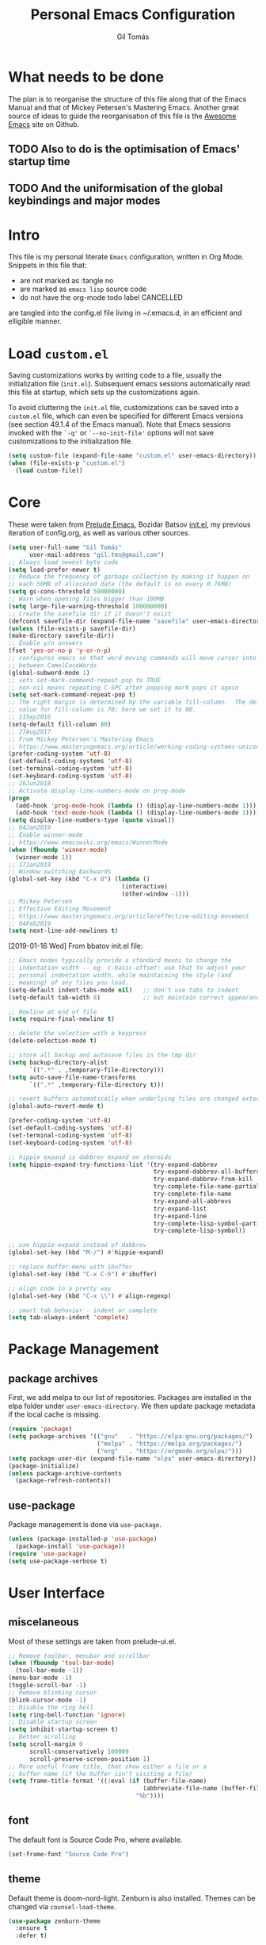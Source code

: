 #+TITLE: Personal Emacs Configuration
#+AUTHOR: Gil Tomás
#+STARTUP: overview

* What needs to be done
  The plan is to reorganise the structure of this file along that of the Emacs
  Manual and that of Mickey Petersen's Mastering Emacs.  Another great source of
  ideas to guide the reorganisation of this file is the [[https://github.com/emacs-tw/awesome-emacs][Awesome Emacs]] site on
  Github.

** TODO Also to do is the optimisation of Emacs' startup time

** TODO And the uniformisation of the global keybindings and major modes

* Intro
This file is my personal literate ~Emacs~ configuration, written in Org Mode.
Snippets in this file that:

- are not marked as :tangle no
- are marked as =emacs lisp= source code
- do not have the org-mode todo label CANCELLED

are tangled into the config.el file living in ~/.emacs.d, in an efficient and
elligible manner.

* Load =custom.el=
Saving customizations works by writing code to a file, usually the
initialization file (=init.el=).  Subsequent emacs sessions automatically read
this file at startup, which sets up the customizations again.

To avoid cluttering the =init.el= file, customizations can be saved into a
=custom.el= file, which can even be specified for different Emacs versions (see
section 49.1.4 of the Emacs manual).  Note that Emacs sessions invoked with the
=`-q'= or =`--no-init-file'= options will not save customizations to the
initialization file.

#+BEGIN_SRC emacs-lisp
  (setq custom-file (expand-file-name "custom.el" user-emacs-directory))
  (when (file-exists-p "custom.el")
    (load custom-file))
#+END_SRC

* Core
These were taken from [[https://github.com/bbatsov/prelude%5D][Prelude Emacs]], Bozidar Batsov [[https://github.com/bbatsov/emacs.d][init.el]], my previous
iteration of config.org, as well as various other sources.

#+BEGIN_SRC emacs-lisp
  (setq user-full-name "Gil Tomás"
        user-mail-address "gil.tms@gmail.com")
  ;; Always load newest byte code
  (setq load-prefer-newer t)
  ;; Reduce the frequency of garbage collection by making it happen on
  ;; each 50MB of allocated data (the default is on every 0.76MB)
  (setq gc-cons-threshold 50000000)
  ;; Warn when opening files bigger than 100MB
  (setq large-file-warning-threshold 100000000)
  ;; Create the savefile dir if it doesn't exist
  (defconst savefile-dir (expand-file-name "savefile" user-emacs-directory))
  (unless (file-exists-p savefile-dir)
  (make-directory savefile-dir))
  ;; Enable y/n answers
  (fset 'yes-or-no-p 'y-or-n-p)
  ;; configures emacs so that word moving commands will move cursor into
  ;; between CamelCaseWords
  (global-subword-mode 1)
  ;; sets set-mark-command-repeat-pop to TRUE
  ;; non-nil means repeating C-SPC after popping mark pops it again
  (setq set-mark-command-repeat-pop t)
  ;; The right margin is determined by the variable fill-column.  The default
  ;; value for fill-column is 70; here we set it to 80.
  ;; 21Sep2016
  (setq-default fill-column 80)
  ;; 27Aug2017
  ;; From Mickey Petersen's Mastering Emacs
  ;; https://www.masteringemacs.org/article/working-coding-systems-unicode-emacs
  (prefer-coding-system 'utf-8)
  (set-default-coding-systems 'utf-8)
  (set-terminal-coding-system 'utf-8)
  (set-keyboard-coding-system 'utf-8)
  ;; 26Jun2018
  ;; Activate display-line-numbers-mode on prog-mode
  (progn
    (add-hook 'prog-mode-hook (lambda () (display-line-numbers-mode 1)))
    (add-hook 'text-mode-hook (lambda () (display-line-numbers-mode 1))))
  (setq display-line-numbers-type (quote visual))
  ;; 04Jan2019
  ;; Enable winner-mode
  ;; https://www.emacswiki.org/emacs/WinnerMode
  (when (fboundp 'winner-mode)
    (winner-mode 1))
  ;; 17Jan2019
  ;; Window switching backwards
  (global-set-key (kbd "C-x O") (lambda ()
                                  (interactive)
                                  (other-window -1)))
  ;; Mickey Petersen
  ;; Effective Editing Movement
  ;; https://www.masteringemacs.org/article/effective-editing-movement
  ;; 04Feb2019
  (setq next-line-add-newlines t)
#+END_SRC

[2019-01-16 Wed]
From bbatov init.el file:

#+BEGIN_SRC emacs-lisp
;; Emacs modes typically provide a standard means to change the
;; indentation width -- eg. c-basic-offset: use that to adjust your
;; personal indentation width, while maintaining the style (and
;; meaning) of any files you load.
(setq-default indent-tabs-mode nil)   ;; don't use tabs to indent
(setq-default tab-width 8)            ;; but maintain correct appearance

;; Newline at end of file
(setq require-final-newline t)

;; delete the selection with a keypress
(delete-selection-mode t)

;; store all backup and autosave files in the tmp dir
(setq backup-directory-alist
      `((".*" . ,temporary-file-directory)))
(setq auto-save-file-name-transforms
      `((".*" ,temporary-file-directory t)))

;; revert buffers automatically when underlying files are changed externally
(global-auto-revert-mode t)

(prefer-coding-system 'utf-8)
(set-default-coding-systems 'utf-8)
(set-terminal-coding-system 'utf-8)
(set-keyboard-coding-system 'utf-8)

;; hippie expand is dabbrev expand on steroids
(setq hippie-expand-try-functions-list '(try-expand-dabbrev
                                         try-expand-dabbrev-all-buffers
                                         try-expand-dabbrev-from-kill
                                         try-complete-file-name-partially
                                         try-complete-file-name
                                         try-expand-all-abbrevs
                                         try-expand-list
                                         try-expand-line
                                         try-complete-lisp-symbol-partially
                                         try-complete-lisp-symbol))

;; use hippie-expand instead of dabbrev
(global-set-key (kbd "M-/") #'hippie-expand)

;; replace buffer-menu with ibuffer
(global-set-key (kbd "C-x C-b") #'ibuffer)

;; align code in a pretty way
(global-set-key (kbd "C-x \\") #'align-regexp)

;; smart tab behavior - indent or complete
(setq tab-always-indent 'complete)
#+END_SRC

* Package Management
** package archives
   First, we add melpa to our list of repositories.  Packages are installed in
   the elpa folder under =user-emacs-directory=.  We then update package
   metadata if the local cache is missing.

#+BEGIN_SRC emacs-lisp
(require 'package)
(setq package-archives '(("gnu"   . "https://elpa.gnu.org/packages/")
                         ("melpa" . "https://melpa.org/packages/")
                         ("org"   . "https://orgmode.org/elpa/")))
(setq package-user-dir (expand-file-name "elpa" user-emacs-directory))
(package-initialize)
(unless package-archive-contents
  (package-refresh-contents))
#+END_SRC

** use-package
Package management is done via =use-package=.

#+BEGIN_SRC emacs-lisp
(unless (package-installed-p 'use-package)
  (package-install 'use-package))
(require 'use-package)
(setq use-package-verbose t)
#+END_SRC

* User Interface
** miscelaneous
   Most of these settings are taken from prelude-ui.el.

   #+BEGIN_SRC emacs-lisp
   ;; Remove toolbar, menubar and scrollbar
   (when (fboundp 'tool-bar-mode)
     (tool-bar-mode -1))
   (menu-bar-mode -1)
   (toggle-scroll-bar -1)
   ;; Remove blinking cursor
   (blink-cursor-mode -1)
   ;; Disable the ring bell
   (setq ring-bell-function 'ignore)
   ;; Disable startup screen
   (setq inhibit-startup-screen t)
   ;; Better scrolling
   (setq scroll-margin 0
         scroll-conservatively 100000
         scroll-preserve-screen-position 1)
   ;; More useful frame title, that show either a file or a
   ;; buffer name (if the buffer isn't visiting a file)
   (setq frame-title-format '((:eval (if (buffer-file-name)
                                         (abbreviate-file-name (buffer-file-name))
                                       "%b"))))
   #+END_SRC

** font
   The default font is Source Code Pro, where available.

   #+BEGIN_SRC emacs-lisp
     (set-frame-font "Source Code Pro")
   #+END_SRC

** theme
   Default theme is doom-nord-light.  Zenburn is also installed.  Themes can be
   changed via =counsel-load-theme=.

   #+BEGIN_SRC emacs-lisp
   (use-package zenburn-theme
     :ensure t
     :defer t)

   (use-package doom-themes
     :ensure t
     :config
     (setq doom-themes-enable-bold t
           doom-themes-enable-italic t)
     (doom-themes-org-config)
     (if (display-graphic-p)
         (load-theme 'doom-nord-light t)))
   #+END_SRC

** mode line
*** what to show
    From [[https://www.emacswiki.org/emacs/ModeLineConfiguration][EmacsWiki]].
    Taken on [2017-07-05 Wed]

    #+BEGIN_SRC emacs-lisp
      ;; (setq line-number-mode nil)
      (setq column-number-mode t)
      (setq size-indication-mode nil)
      (setq display-time-day-and-date t)
      (setq display-time-default-load-average nil)
      (display-time)
    #+END_SRC

*** smart-mode-line
#+BEGIN_SRC emacs-lisp
  (use-package smart-mode-line
    :ensure t
    :config
    (setq sml/theme 'respectful)
    (setq sml/name-width 30)
    (setq sml/mode-width 'full)
    (setq sml/no-confirm-load-theme t)
    (setf rm-whitelist " SP")
    (sml/setup))
  #+END_SRC

* The Theory of Movement
** the basics
** window management
** elemental movement
** selections and regions
** searching and indexing

* The Theory of Editing
** killing and yanking text
** transposing text
** filling and commenting
** search and replace
** text manipulation
** keyboard macros
** text expansion
** indenting text and code
** sorting and aligning
** other editing commands
* The Practicals of Emacs
* Org Mode
  Org Mode is kept up-to-date via the orgmode.org archive repository.

  #+BEGIN_SRC emacs-lisp
    (use-package org
      :ensure org-plus-contrib
      :pin org
      :config
      (add-hook 'org-mode-hook 'worf-mode)
      (add-hook 'org-mode-hook 'org-bullets-mode)
      (use-package org-tempo))
  #+END_SRC

** org-bullets
   Show bullets in org-mode as UTF-8 characters.

   #+begin_src emacs-lisp
   (use-package org-bullets
     :ensure t
     :defer t
     :config
     (setq org-bullets-bullet-list '("•")))
   #+end_src

* Built-in Packages
** paren
   =show-paren-mode= allows one to see matching pairs of parentheses and other
   characters.  When point is on the opening character of one of the paired
   characters, the other is highlighted.  When the point is after the closing
   character of one of the paired characters, the other is highlighted.

#+BEGIN_SRC emacs-lisp
  (use-package paren
    :config
    (show-paren-mode 1))
#+END_SRC

** hl-line
   [[https://www.emacswiki.org/emacs/GnuEmacs][GnuEmacs]] version 21 has library `hl-line.el', which provides a local and a
   global minor mode for highlighting the current line.  See [[http://www.emacswiki.org/cgi-bin/info-ref?find=highlight%2520current%2520line][highlight current
   line]].

#+BEGIN_SRC emacs-lisp
  (use-package hl-line
    :config (global-hl-line-mode 1))
#+END_SRC

** abbrev
Emacs has a nice feature to expand abbreviations.  If, for example, you wanted
an abbreviation for ‘Your Name’ to be ‘yn’, just type ‘yn’ and with your point
after the ‘n’ do =C-x a i g= (mnemonic add inverse global) and enter the
expansion, in this case ‘Your Name’.  In the future, whenever you type ‘yn’ your
name will be inserted.  The abbrevs are automatically saved between sessions in
a file =~/.abbrev_defs=.

#+BEGIN_SRC emacs-lisp
(use-package abbrev
  :config
  (setq save-abbrevs 'silently)
  (setq-default abbrev-mode t))
#+END_SRC
** bookmarks
   Taken from section 13.8 of the Emacs Manual, on [2019-02-04 Mon].  Bookmarks
   are somewhat like registers in that they record positions you can jump to.
   Unlike registers, they have long names, and they persist automatically from
   one Emacs session to the next.  The prototypical use of bookmarks is to
   record where you reading in various files.

   #+begin_src emacs-lisp
   (use-package bookmarks
     :defer t
     :config
     (setq bookmark-default-file
           (expand-file-name "bookmarks" savefile-dir)
           bookmark-save-flag 1))
   #+end_src

** dired
[[https://www.emacswiki.org/emacs/DiredMode][DiredMode]] is the mode of a [[https://www.emacswiki.org/emacs?search=%2522Dired%2522][Dired]] buffer.  It shows a directory (folder) listing
that you can use to perform various operations on files and subdirectories in
the directory.  The operations you can perform are numerous, from creating
subdirectories to byte-compiling files, searching files, and of course visiting
(editing) files.

*** dired configuration
#+BEGIN_SRC emacs-lisp
(put 'dired-find-alternate-file 'disabled nil)
(setq dired-dwim-target t)
#+END_SRC

*** dired-x
    The [[https://www.emacswiki.org/emacs/GnuEmacs][GnuEmacs]] library [[https://www.emacswiki.org/emacs?search=%2522Dired+X%2522][Dired X]] ([[https://www.emacswiki.org/emacs?search=%2522dired-x%2522][dired-x]].el) provides extra functionality for
    DiredMode.  It comes with Emacs.

    A manual comes with Emacs documenting these extra features for Dired
    Mode.  Origanally written by [[https://www.emacswiki.org/emacs/SebastianKremer][SebastianKremer]].

    #+BEGIN_SRC emacs-lisp
    ;; enable some really cool extensions like C-x C-j (dired-jump)
(use-package dired-x
  :config
  ;; 15Aug2018
  ;; include hidden files in dired-omit-files variable
  ;; section 3.2 of dired-x manual
  (setq dired-omit-files "^\\.?#\\|^\\.$\\|^\\.\\.$\\|^\\..+$"))
#+END_SRC

*** dired-rsync
    This package adds a single command dired-rsync which allows the user to copy
    marked files in a dired buffer via rsync.  This is useful, especially for
    large files, because the copy happens in the background and doesn’t lock up
    Emacs.  It is also more efficient than using tramps own encoding methods for
    moving data between systems.

    #+BEGIN_SRC emacs-lisp
    (use-package dired-rsync
      :ensure t
      :config
      (bind-key "Y" 'dired-rsync dired-mode-map))
#+END_SRC

*** dired-filter
The filtering system is designed after ibuffer: every dired buffer has
associated "filter stack" where user can push filters (predicates).  These
filters are by default logically "anded", meaning, only the files satsifying all
the predicates are shown.

#+BEGIN_SRC emacs-lisp
(use-package dired-filter
  :ensure t
  :defer t)
#+END_SRC

*** dired-narrow
    This package provides live filtering of files in dired buffers.  In general,
    after calling the respective narrowing function you type a filter string
    into the minibuffer.  After each change the changes automatically reflect in
    the buffer.  Typing C-g will cancel the narrowing and restore the original
    view, typing RET will exit the live filtering mode and leave the dired
    buffer in the narrowed state. To bring it back to the original view, you can
    call revert-buffer (usually bound to g).

    The following snippet was taken from [[http://pragmaticemacs.com/emacs/dynamically-filter-directory-listing-with-dired-narrow/][here]] on [2017-12-08 Fri].

#+BEGIN_SRC emacs-lisp
(use-package dired-narrow
  :ensure t
  :bind
  (:map dired-mode-map
        ("/" . dired-narrow)))
#+END_SRC

*** find-dired
    [2018-07-03 Tue]
    From Mickey Petersen's [[https://www.masteringemacs.org/article/working-multiple-files-dired][masteringemacs.org]]:

#+BEGIN_QUOTE
The command =find-dired= will use =find= to match the files and =ls= to format
them so dired can understand it.  It’s pretty bare-bones and it lets you change
the syntax for find to suit your immediate needs.

Generally, though, I find =find-name-dired= to be more useful for day-to-day use
when all I want is to feed it a single string to match against.

By default Emacs will pass =-exec= to =find= and that makes it very slow.  It is
better to collate the matches and then use =xargs= to run the command.
#+END_QUOTE

#+BEGIN_SRC emacs-lisp
(use-package find-dired
  :config
  (setq find-ls-option '("-print0 | xargs -0 ls -ld" . "-ld")))
#+END_SRC

*** dired sort directories first
#+BEGIN_SRC emacs-lisp
;; 03Oct2012
;; http://www.emacswiki.org/emacs/DiredSortDirectoriesFirst
(defun mydired-sort ()
  "Sort dired listings with directories first."
  (save-excursion
    (let (buffer-read-only)
      (forward-line 2) ;; beyond dir. header
      (sort-regexp-fields t "^.*$" "[ ]*." (point) (point-max)))
    (set-buffer-modified-p nil)))

(defadvice dired-readin
    (after dired-after-updating-hook first () activate)
  "Sort dired listings with directories first before adding marks."
  (mydired-sort))
#+END_SRC

*** enhanced beginning- and end-of-buffer
    This code snippet is not just specific to dired, but is of most use there.
    Taken from [[https://fuco1.github.io/2017-05-06-Enhanced-beginning--and-end-of-buffer-in-special-mode-buffers-(dired-etc.).html][here]], on [2017-09-28 Thu].

    #+BEGIN_SRC emacs-lisp
    (defmacro my-special-beginning-of-buffer (mode &rest forms)
      "Define a special version of `beginning-of-buffer' in MODE.

    The special function is defined such that the point first moves
    to `point-min' and then FORMS are evaluated.  If the point did
    not change because of the evaluation of FORMS, jump
    unconditionally to `point-min'.  This way repeated invocations
    toggle between real beginning and logical beginning of the
    buffer."
      (declare (indent 1))
      (let ((fname (intern (concat "my-" (symbol-name mode) "-beginning-of-buffer")))
            (mode-map (intern (concat (symbol-name mode) "-mode-map")))
            (mode-hook (intern (concat (symbol-name mode) "-mode-hook"))))
        `(progn
           (defun ,fname ()
             (interactive)
             (let ((p (point)))
               (goto-char (point-min))
               ,@forms
               (when (= p (point))
                 (goto-char (point-min)))))
           (add-hook ',mode-hook
                     (lambda ()
                       (define-key ,mode-map
                         [remap beginning-of-buffer] ',fname))))))

(defmacro my-special-end-of-buffer (mode &rest forms)
  "Define a special version of `end-of-buffer' in MODE.

    The special function is defined such that the point first moves
    to `point-max' and then FORMS are evaluated.  If the point did
    not change because of the evaluation of FORMS, jump
    unconditionally to `point-max'.  This way repeated invocations
    toggle between real end and logical end of the buffer."
  (declare (indent 1))
  (let ((fname (intern (concat "my-" (symbol-name mode) "-end-of-buffer")))
        (mode-map (intern (concat (symbol-name mode) "-mode-map")))
        (mode-hook (intern (concat (symbol-name mode) "-mode-hook"))))
    `(progn
       (defun ,fname ()
         (interactive)
         (let ((p (point)))
           (goto-char (point-max))
           ,@forms
           (when (= p (point))
             (goto-char (point-max)))))
       (add-hook ',mode-hook
                 (lambda ()
                   (define-key ,mode-map
                     [remap end-of-buffer] ',fname))))))

;; Dired
(my-special-beginning-of-buffer dired
  (while (not (ignore-errors (dired-get-filename)))
    (dired-next-line 1)))
(my-special-end-of-buffer dired
  (dired-previous-line 1))

;; Occur
(my-special-beginning-of-buffer occur
  (occur-next 1))
(my-special-end-of-buffer occur
  (occur-prev 1))

;; IBuffer
(my-special-beginning-of-buffer ibuffer
  (ibuffer-forward-line 1))
(my-special-end-of-buffer ibuffer
  (ibuffer-backward-line 1))

;; Recentf
(my-special-beginning-of-buffer recentf-dialog
  (when (re-search-forward "^  \\[" nil t)
    (goto-char (match-beginning 0))))
(my-special-end-of-buffer recentf-dialog
  (re-search-backward "^  \\[" nil t))

;; Org-agenda
(my-special-beginning-of-buffer org-agenda
  (org-agenda-next-item 1))
(my-special-end-of-buffer org-agenda
  (org-agenda-previous-item 1))

;; ag
(my-special-beginning-of-buffer ag
  (compilation-next-error 1))
(my-special-end-of-buffer ag
  (compilation-previous-error 1))
#+END_SRC

** lisp-mode
   Emacs Lisp Mode is one of the best Programming Modes that comes with Emacs
   for working with EmacsLisp.

   #+BEGIN_SRC emacs-lisp
   (use-package lisp-mode
     :config
     (add-hook 'emacs-lisp-mode-hook #'eldoc-mode)
     (add-hook 'emacs-lisp-mode-hook #'rainbow-delimiters-mode)
     (define-key emacs-lisp-mode-map (kbd "C-c C-c") #'eval-defun)
     (define-key emacs-lisp-mode-map (kbd "C-c C-b") #'eval-buffer)
     (add-hook 'lisp-interaction-mode-hook #'eldoc-mode)
     (add-hook 'eval-expression-minibuffer-setup-hook #'eldoc-mode))
   (use-package ielm
     :config
     (add-hook 'ielm-mode-hook #'eldoc-mode)
     (add-hook 'ielm-mode-hook #'rainbow-delimiters-mode))
   #+END_SRC

** whitespace
   From Bozhidar Batsov's [[https://github.com/bbatsov/emacs.d][init.el]].

   #+BEGIN_SRC emacs-lisp
   (use-package whitespace
     :init
     (dolist (hook '(prog-mode-hook text-mode-hook))
       (add-hook hook #'whitespace-mode))
     :config
     (setq whitespace-line-column 80)
     (setq whitespace-style '(face trailing tabs lines-tail newline
                                   empty-line indentation newline-mark)))
   #+END_SRC

* Third Party Packages
** ag
   #+BEGIN_SRC emacs-lisp
   (use-package ag
     :ensure t)
   #+END_SRC

** CANCELLED aggressive-indent
 =electric-indent-mode= is enough to keep your code nicely aligned when all you
 do is type.  However, once you start shifting blocks around, transposing lines,
 or slurping and barfing sexps, indentation is bound to go wrong.

 =aggressive-indent-mode= is a minor mode that keeps your code always indented.
 It reindents after every change, making it more reliable than
 =electric-indent-mode=.

#+BEGIN_SRC emacs-lisp
(use-package aggressive-indent
  :ensure t
  :config
  (global-aggressive-indent-mode 1))
#+END_SRC
** ace-window
   GNU Emacs package for selecting a window to switch to.

   #+BEGIN_SRC emacs-lisp
   (use-package ace-window
     :ensure t
     :after key-chord)
   #+END_SRC

** avy
   =avy= is a GNU Emacs package for jumping to visible text using a char-based
   decision tree.

   #+BEGIN_SRC emacs-lisp
   (use-package avy
     :ensure t
     :after key-chord)
   #+END_SRC

** browse-kill-ring
   #+BEGIN_SRC emacs-lisp
   (use-package browse-kill-ring
     :ensure t
     :defer t
     :after key-chord)
   #+END_SRC

** company
   #+BEGIN_SRC emacs-lisp
   (use-package company
     :ensure t
     :config
     (setq company-show-numbers t)
     (setq company-minimum-prefix-length 3)
     (setq company-tooltip-align-annotations t)
     (setq company-tooltip-flip-when-above t)
     (add-hook 'after-init-hook 'global-company-mode))
   #+END_SRC

** crux
   #+BEGIN_SRC emacs-lisp
   (use-package crux
     :ensure t
     :after key-chord
     :bind (("C-c o"                        . crux-open-with)
            ("M-o"                          . crux-smart-open-line)
            ("C-c n"                        . crux-cleanup-buffer-or-region)
            ("C-c f"                        . crux-recentf-find-file)
          ("C-M-z"                          . crux-indent-defun)
            ("C-c u"                        . crux-view-url)
            ("C-c e"                        . crux-eval-and-replace)
            ("C-c w"                        . crux-swap-windows)
            ("C-c D"                        . crux-delete-file-and-buffer)
            ("C-c r"                        . crux-rename-buffer-and-file)
            ("C-c t"                        . crux-visit-term-buffer)
            ("C-c k"                        . crux-kill-line-backwards)
            ("C-c I"                        . crux-find-user-init-file)
            ("C-c S"                        . crux-find-shell-init-file)
            ("s-r"                          . crux-recentf-find-file)
            ("s-j"                          . crux-top-join-line)
            ("C-^"                          . crux-top-join-line)
            ("s-k"                          . crux-kill-whole-line)
            ("C-<backspace>"                . crux-kill-line-backwards)
            ("s-o"                          . crux-smart-open-line-above)
            ([remap move-beginning-of-line] . crux-move-beginning-of-line)
            ([(shift return)]               . crux-smart-open-line)
            ([(control shift return)]       . crux-smart-open-line-above)
            ([remap kill-whole-line]        . crux-kill-whole-line)
            ("C-c s"                        . crux-ispell-word-then-abbrev))
     :config
     (setq crux-shell "/bin/zsh"))
   #+END_SRC

** easy-kill
   [[https://github.com/leoliu/easy-kill][=easy-kill=]] is an awesome package that allows you to save up on the steps
   you’d normally have to take when saving and killing stuff.  It's called
   easy-kill, but could have just as easily been named easy-save or fast-kill.

   #+BEGIN_SRC emacs-lisp
   (use-package easy-kill
     :ensure t
     :config
     (global-set-key [remap kill-ring-save] #'easy-kill)
     (global-set-key [remap mark-sexp] #'easy-mark))
   #+END_SRC

** ess
   #+BEGIN_SRC emacs-lisp
   (use-package ess
     :ensure t
     :defer t
     :init
     (require 'ess-site)
     :config
     (require 'smartparens-ess)
     (add-hook 'inferior-ess-mode-hook 'smartparens-strict-mode)
     (add-hook 'ess-mode-hook 'smartparens-strict-mode)
     (setq orgstruct-heading-prefix-regexp "## ")
     (add-hook 'ess-mode-hook 'turn-on-orgstruct)
     ;; new in ESS 19.04
     (define-key ess-r-mode-map "_" #'ess-insert-assign)
     (define-key inferior-ess-r-mode-map "_" #'ess-insert-assign))
   #+END_SRC

** exec-path-from-shell
   A GNU Emacs library to ensure environment variables inside Emacs look the
   same as in the user's shell.

   #+BEGIN_SRC emacs-lisp
   (use-package exec-path-from-shell
     :ensure t
     :defer t
     :config
     (when (memq window-system '(mac ns))
       (exec-path-from-shell-initialize)))
   #+END_SRC

** expand-region
   #+BEGIN_SRC emacs-lisp
   (use-package expand-region
     :ensure t
     :defer t
     :bind ("C-=" . er/expand-region))
   #+END_SRC

** git-timemachine
   #+BEGIN_SRC emacs-lisp
   (use-package git-timemachine
     :ensure t
     :defer t
     :bind (("s-g" . git-timemachine)))
   #+END_SRC

** imenu-anywhere
   =imenu-anywhere= provides navigation for imenu tags across all buffers that
   satisfy a filtering criteria.  Available criteria are: all buffers with the
   same major mode, same project buffers and user defined list of friendly mode
   buffers.

   #+BEGIN_SRC emacs-lisp
   (use-package imenu-anywhere
     :ensure t
     :defer t
     :bind (("C-c i" . imenu-anywhere)))
   #+END_SRC

** haskell-mode
   This is an Emacs mode for editing, debugging and developing Haskell
   programs. [[http://haskell.github.io/haskell-mode/][Home page]].

   #+BEGIN_SRC emacs-lisp
   (use-package haskell-mode
     :ensure t
     :defer t
     :config
     (add-hook 'haskell-mode #'subword-mode))
   #+END_SRC

** hungry-delete
   From an Artur Malabarba [[http://endlessparentheses.com/hungry-delete-mode.html][post]].
   #+BEGIN_SRC emacs-lisp
   (use-package hungry-delete
     :ensure t
     :config
     (global-hungry-delete-mode))
   #+END_SRC

** key-chord
   Key-chord lets you bind commands to combinations of key-strokes.  Here a “key
   chord” means two keys pressed simultaneously, or a single key quickly pressed
   twice.

   #+BEGIN_SRC emacs-lisp
   (use-package key-chord
     :ensure t
     :config
     (key-chord-define-global "jj" 'avy-goto-word-1)
     (key-chord-define-global "jl" 'avy-goto-line)
     (key-chord-define-global "jk" 'avy-goto-char)
     (key-chord-define-global "JJ" 'crux-switch-to-previous-buffer)
     (key-chord-define-global "uu" 'undo-tree-visualize)
     (key-chord-define-global "ww" 'ace-window)
     (key-chord-define-global "xx" 'execute-extended-command)
     (key-chord-define-global "yy" 'browse-kill-ring)
     (key-chord-mode 1))
   #+END_SRC

** lispy
   #+BEGIN_SRC emacs-lisp
   (use-package lispy
     :ensure t
     :config
     (add-hook 'emacs-lisp-mode-hook (lambda () (lispy-mode 1))))
   #+END_SRC

** magit
   #+BEGIN_SRC emacs-lisp
   (use-package magit
     :ensure t
     :defer t
     :bind (("C-x g" . magit-status)))
   #+END_SRC

** markdown-mode
   =markdown-mode= is a major mode for GNU Emacs which provides syntax
   highlighting and supporting commands for editing Markdown files.  It provides
   keybindings and commands for inserting Markdown elements and to assist in
   calling =markdown= to parse the source code or preview the document in a
   browser.  It also, optionally, provides syntax highlighting for wiki links
   and embedded itex mathematical expressions.

   #+BEGIN_SRC emacs-lisp
   (use-package markdown-mode
     :ensure t
     :defer t
     :mode (("\\.md\\'" . gfm-mode)
            ("\\.markdown\\'" . gfm-mode))
     :config
     (setq markdown-fontify-code-blocks-natively t))
   #+END_SRC

** move-text
   MoveText allows you to move the current line using M-up / M-down (or any
   other bindings you choose) if a region is marked, it will move the region
   instead.

   Using the prefix arg (C-u number or META number) will predetermine how many
   lines to move.

   #+BEGIN_SRC emacs-lisp
   (use-package move-text
     :ensure t
     :defer t
     :bind
     (("M-," . move-text-up))
     (("M-." . move-text-down)))
   #+END_SRC

** page-break-lines
   From Steve Purcell.  Github page [[https://github.com/purcell/page-break-lines][here]].
   #+BEGIN_SRC emacs-lisp
   (use-package page-break-lines
     :ensure t
     :config
     (global-page-break-lines-mode))
   #+END_SRC

** polymode
   Taken from [[https://github.com/basille/.emacs.d/blob/master/init.el][here]], on [2017-01-09 Mon].
   #+BEGIN_SRC emacs-lisp
   ;; Polymode to load several modes (e.g. Markdown + ESS)
   ;; https://github.com/vitoshka/polymode
   (use-package polymode
     :ensure t
     :defer t
     :config
     (use-package poly-R
       :ensure t)
     (use-package poly-markdown
       :ensure t)
     (use-package poly-noweb
       :ensure t)
     (use-package poly-org
       :ensure t)
     :mode
     ("\\.md"       . poly-markdown-mode)   ; Markdown files
     ("\\.[rR]md"   . poly-markdown+r-mode) ; RMarkdown files
     ("\\.[sSrR]nw" . poly-noweb+r-mode))       ; Sweave files
   #+END_SRC

** projectile
   Projectile is a project interaction library for Emacs.  Its goal is to
   provide a nice set of features operating on a project level without
   introducing external dependencies (when feasible).  For instance---finding
   project files has a portable implementation written in pure Emacs Lisp
   without the use of GNU find (but for performance sake an indexing mechanism
   backed by external commands exists as well).

   Projectile tries to be practical---portability is great, but if some external
   tools could speed up some task substantially and the tools are available,
   Projectile will leverage them.

   This library provides easy project management and navigation.  The concept of
   a project is pretty basic---just a folder containing special file.  Currently
   =git=, =mercurial=, =darcs= and =bazaar= repos are considered projects by
   default.  So are =lein=, =maven=, =sbt=, =scons=, =rebar= and =bundler=
   projects.  If you want to mark a folder manually as a project just create an
   empty =.projectile= file in it.

   #+BEGIN_SRC emacs-lisp
   (use-package projectile
     :ensure t
     :defer t
     :init
     (setq projectile-completion-system 'ivy)
     :config
     (define-key projectile-mode-map (kbd "C-c p") 'projectile-command-map)
     (projectile-mode +1))
   #+END_SRC

** rainbow-delimiters
   Colours paired parenthesis.

   #+BEGIN_SRC emacs-lisp
   (use-package rainbow-delimiters
     :ensure t
     :config
     (add-hook 'prog-mode-hook 'rainbow-delimiters-mode))
   #+END_SRC

** rainbow-mode
   Colorize color names in buffers.

   #+BEGIN_SRC emacs-lisp
   (use-package rainbow-mode
     :ensure t
     :config
     (add-hook 'prog-mode-hook #'rainbow-mode))
   #+END_SRC

** smartparens
   #+BEGIN_SRC emacs-lisp
   (use-package smartparens
     ;; 17Aug2017
     ;; https://gist.github.com/oantolin/5751fbaa7b8ab4f9570893f2adfe1862
     :ensure t
     :defer t
     :init
     ;; (smartparens-global-mode)
     ;; (smartparens-global-strict-mode)
     :bind
     (:map smartparens-mode-map
           ;; taken from http://gongzhitaao.org/dotemacs/#sec:miscpac
           ("C-<right>"           . nil)
           ("C-<left>"            . nil)
           ("C-)"                 . nil)
           ("C-("                 . nil)
           ("C-}"                 . nil)
           ("C-{"                 . nil)
           ("M-<down>"            . nil)
           ("M-<up>"              . nil)
           ("M-r"                 . nil)
           ("C-S-<backspace>"     . nil)
           ("C-c s f"             . sp-forward-sexp)
           ("C-c s b"             . sp-backward-sexp)
           ("C-c s d"             . sp-down-sexp)
           ("C-c s D"             . sp-backward-down-sexp)
           ("C-c s a"             . sp-beginning-of-sexp)
           ("C-c s e"             . sp-end-of-sexp)
           ("C-c s u"             . sp-up-sexp)
           ("C-c s U"             . sp-backward-up-sexp)
           ("C-c s t"             . sp-transpose-sexp)
           ("C-c s n"             . sp-next-sexp)
           ("C-c s p"             . sp-previous-sexp)
           ("C-c s k"             . sp-kill-sexp)
           ("C-c s w"             . sp-copy-sexp)
           ("C-c s s"             . sp-forward-slurp-sexp)
           ("C-c s r"             . sp-forward-barf-sexp)
           ("C-c s S"             . sp-backward-slurp-sexp)
           ("C-c s R"             . sp-backward-barf-sexp)
           ("C-c s F"             . sp-forward-symbol)
           ("C-c s B"             . sp-backward-symbol)
           ("C-c s ["             . sp-select-previous-thing)
           ("C-c s ]"             . sp-select-next-thing)
           ("C-c s C-i"           . sp-splice-sexp)
           ("C-c s <delete>"      . sp-splice-sexp-killing-forward)
           ("C-c s <backspace>"   . sp-splice-sexp-killing-backward)
           ("C-c s C-<backspace>" . sp-splice-sexp-killing-around)
           ("C-c s C-w"           . sp-wrap)
           ("C-c s C-u"           . sp-unwrap-sexp)
           ("C-c s C-b"           . sp-backward-unwrap-sexp)
           ("C-c s C-t"           . sp-prefix-tag-object)
           ("C-c s C-p"           . sp-prefix-pair-object)
           ("C-c s C-c"           . sp-convolute-sexp)
           ("C-c s C-a"           . sp-absorb-sexp)
           ("C-c s C-e"           . sp-emit-sexp)
           ("C-c s C-p"           . sp-add-to-previous-sexp)
           ("C-c s C-n"           . sp-add-to-next-sexp)
           ("C-c s C-j"           . sp-join-sexp)
           ("C-c s C-s"           . sp-split-sexp)
           ("C-c s C-r"           . sp-raise-sexp))
     :config
     (add-hook 'eval-expression-minibuffer-setup-hook #'smartparens-mode))
   #+END_SRC

** swiper
*** counsel
    #+BEGIN_SRC emacs-lisp
    (use-package counsel
      :ensure t
      :bind (("M-x"           . counsel-M-x)
             ("C-x C-f"       . counsel-find-file)
             ("C-h v"         . counsel-describe-variable)
             ("C-h f"         . counsel-describe-function))
      :config
      (use-package flx
        :ensure t)
      ;; mix fuzzy with plus (.* for each space)
      ;; http://oremacs.com/2016/01/06/ivy-flx/
      (setq ivy-re-builders-alist
            '((ivy-switch-buffer . ivy--regex-plus)
              (swiper            . ivy--regex-plus)
              (swiper-all	 . regexp-quote)
              (t		 . ivy--regex-fuzzy)))
      (setq ivy-initial-inputs-alist nil))
    #+END_SRC

*** ivy
    #+BEGIN_SRC emacs-lisp
    (use-package ivy
      :ensure t
      :bind (("C-x b" . ivy-switch-buffer))
      :config
      (ivy-mode 1)
      (setq ivy-use-virtual-buffers t)
      (setq ivy-display-style 'fancy)
      (progn
        (global-set-key (kbd "C-c C-r") 'ivy-resume)))
    #+END_SRC

*** swiper
    #+BEGIN_SRC emacs-lisp
    (use-package swiper
      :ensure t
      :bind (("C-s" . swiper)
             ("C-c q" . swiper-all)))
    #+END_SRC

*** hydra
    #+BEGIN_SRC emacs-lisp
    (use-package hydra
      :ensure t
      :defer t)
    #+END_SRC

** undo-tree
   #+BEGIN_SRC emacs-lisp
   (use-package undo-tree
     :ensure t
     :after key-chord
     :config
     ;; autosave the undo-tree history
     (setq undo-tree-history-directory-alist
           `((".*" . ,temporary-file-directory)))
     (setq undo-tree-auto-save-history t))
   #+END_SRC

** volatile-highlights
   #+BEGIN_SRC emacs-lisp
   (use-package volatile-highlights
     :ensure t
     :defer t
     :config
     (volatile-highlights-mode +1))
   #+END_SRC

** which-key
   #+BEGIN_SRC emacs-lisp
   (use-package which-key
     :ensure t
     :defer t
     :config
     (which-key-mode 1))
   #+END_SRC

** worg
   GNU Emacs minor mode that provides vi-like bindings for org-mode.

   #+BEGIN_SRC emacs-lisp
   (use-package worf
     :ensure t
     :defer t)
   #+END_SRC

** zop-top-char
   A visual zap-to-char command for Emacs.

   #+BEGIN_SRC emacs-lisp
   (use-package zop-to-char
     :ensure t
     :defer t
     :bind (("M-z" . zop-up-to-char)
            ("M-Z" . zop-to-char)))
   #+END_SRC
* Eshell
  This Mike Petersen's [[https://www.masteringemacs.org/article/complete-guide-mastering-eshell][article]] on Eshell on his Mastering Emacs blog is a must
  read.  Also, see this [[http://howardism.org/Technical/Emacs/eshell-present.html][blogpost]] from Howard Abrams outlining some of Eshell
  strengths.

  This snippet dispatches programs to 'ansi-term' automatically:

#+BEGIN_SRC emacs-lisp
  ;; (add-to-list 'eshell-visual-commands "htop")
#+END_SRC

This snippet defines eshell aliases:

#+BEGIN_SRC emacs-lisp
  (defalias 'ff 'find-file)
  (defalias 'd 'dired)
#+END_SRC

This snippet configures the prompt:

#+BEGIN_SRC emacs-lisp
  (setq eshell-prompt-function
        (lambda ()
          (concat
           (propertize "┌─[" 'face `(:foreground "grey50"))
           (propertize (user-login-name) 'face `(:foreground "#5272AF"))
           (propertize "@" 'face `(:foreground "grey50"))
           (propertize (system-name) 'face `(:foreground "#2257A0"))
           (propertize "]──[" 'face `(:foreground "grey50"))
           (propertize (format-time-string "%H:%M" (current-time)) 'face `(:foreground "#a9a1e1"))
           (propertize "]──[" 'face `(:foreground "grey50"))
           (propertize (concat (eshell/pwd)) 'face `(:foreground "#842879"))
           (propertize "]\n" 'face `(:foreground "grey50"))
           (propertize "└─>" 'face `(:foreground "grey50"))
           (propertize (if (= (user-uid) 0) " # " " $ ")))))
#+END_SRC

